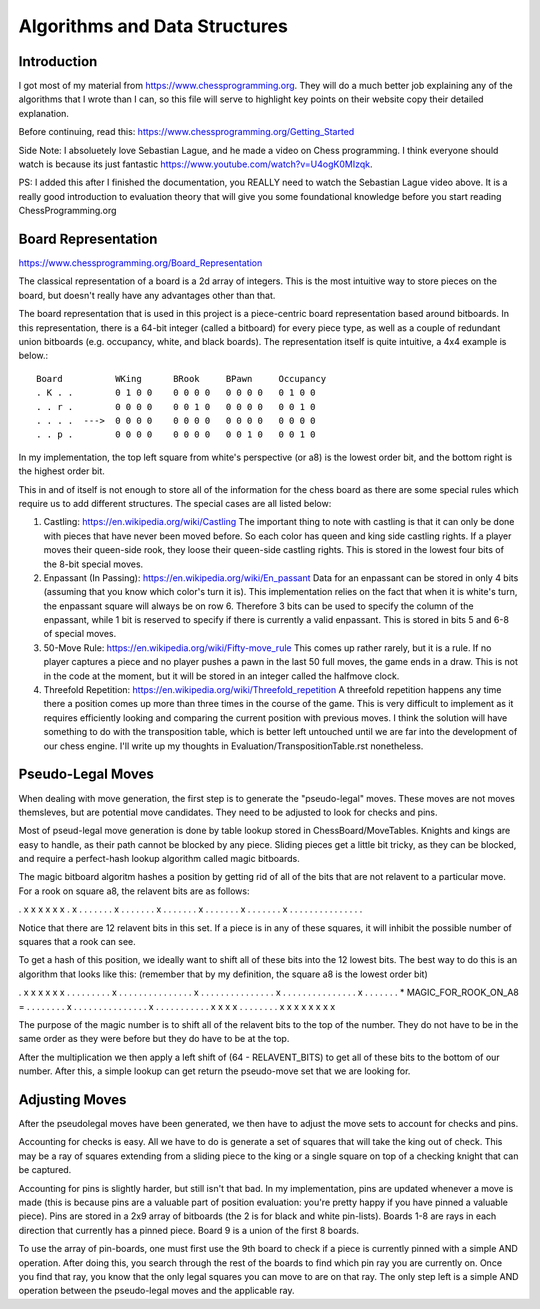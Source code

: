 ==============================
Algorithms and Data Structures
==============================


Introduction
============

I got most of my material from https://www.chessprogramming.org. They will
do a much better job explaining any of the algorithms that I wrote than I can,
so this file will serve to highlight key points on their website copy their
detailed explanation.

Before continuing, read this: https://www.chessprogramming.org/Getting_Started

Side Note: I absoluetely love Sebastian Lague, and he made a video on Chess
programming. I think everyone should watch is because its just fantastic
https://www.youtube.com/watch?v=U4ogK0MIzqk.

PS: I added this after I finished the documentation, you REALLY need to watch
the Sebastian Lague video above. It is a really good introduction to evaluation
theory that will give you some foundational knowledge before you start reading
ChessProgramming.org

Board Representation
====================

https://www.chessprogramming.org/Board_Representation

The classical representation of a board is a 2d array of integers. This is
the most intuitive way to store pieces on the board, but doesn't really have
any advantages other than that.

The board representation that is used in this project is a piece-centric board
representation based around bitboards. In this representation, there is a
64-bit integer (called a bitboard) for every piece type, as well as a couple
of redundant union bitboards (e.g. occupancy, white, and black boards). The
representation itself is quite intuitive, a 4x4 example is below.::

        Board          WKing      BRook     BPawn     Occupancy
        . K . .        0 1 0 0    0 0 0 0   0 0 0 0   0 1 0 0 
        . . r .        0 0 0 0    0 0 1 0   0 0 0 0   0 0 1 0
        . . . .  --->  0 0 0 0    0 0 0 0   0 0 0 0   0 0 0 0
        . . p .        0 0 0 0    0 0 0 0   0 0 1 0   0 0 1 0

In my implementation, the top left square from white's perspective (or a8)
is the lowest order bit, and the bottom right is the highest order bit.

This in and of itself is not enough to store all of the information for the
chess board as there are some special rules which require us to add different
structures. The special cases are all listed below:

1. Castling: https://en.wikipedia.org/wiki/Castling
   The important thing to note with castling is that it can only be done with
   pieces that have never been moved before. So each color has queen and king
   side castling rights. If a player moves their queen-side rook, they loose
   their queen-side castling rights. This is stored in the lowest four bits
   of the 8-bit special moves.

2. Enpassant (In Passing): https://en.wikipedia.org/wiki/En_passant
   Data for an enpassant can be stored in only 4 bits (assuming that you know
   which color's turn it is). This implementation relies on the fact that when
   it is white's turn, the enpassant square will always be on row 6. Therefore
   3 bits can be used to specify the column of the enpassant, while 1 bit is
   reserved to specify if there is currently a valid enpassant. This is stored
   in bits 5 and 6-8 of special moves.

3. 50-Move Rule: https://en.wikipedia.org/wiki/Fifty-move_rule
   This comes up rather rarely, but it is a rule. If no player captures a piece
   and no player pushes a pawn in the last 50 full moves, the game ends in a
   draw. This is not in the code at the moment, but it will be stored in an
   integer called the halfmove clock.

4. Threefold Repetition: https://en.wikipedia.org/wiki/Threefold_repetition 
   A threefold repetition happens any time there a position comes up more than
   three times in the course of the game. This is very difficult to implement
   as it requires efficiently looking and comparing the current position with
   previous moves. I think the solution will have something to do with the
   transposition table, which is better left untouched until we are far into
   the development of our chess engine. I'll write up my thoughts in
   Evaluation/TranspositionTable.rst nonetheless.


Pseudo-Legal Moves
==================

When dealing with move generation, the first step is to generate the
"pseudo-legal" moves. These moves are not moves themsleves, but are potential
move candidates. They need to be adjusted to look for checks and pins.

Most of pseud-legal move generation is done by table lookup stored in
ChessBoard/MoveTables. Knights and kings are easy to handle, as their path
cannot be blocked by any piece. Sliding pieces get a little bit tricky, as they
can be blocked, and require a perfect-hash lookup algorithm called magic
bitboards.

The magic bitboard algoritm hashes a position by getting rid of all of the bits
that are not relavent to a particular move. For a rook on square a8, the
relavent bits are as follows:

. x x x x x x .
x . . . . . . .
x . . . . . . .
x . . . . . . .
x . . . . . . .
x . . . . . . .
x . . . . . . .
. . . . . . . .

Notice that there are 12 relavent bits in this set. If a piece is in any of
these squares, it will inhibit the possible number of squares that a rook can
see.

To get a hash of this position, we ideally want to shift all of these bits into
the 12 lowest bits. The best way to do this is an algorithm that looks like
this: (remember that by my definition, the square a8 is the lowest order bit)

. x x x x x x .                            . . . . . . . .
x . . . . . . .                            . . . . . . . .
x . . . . . . .                            . . . . . . . .
x . . . . . . .                            . . . . . . . .
x . . . . . . .  * MAGIC_FOR_ROOK_ON_A8 =  . . . . . . . .
x . . . . . . .                            . . . . . . . .
x . . . . . . .                            . . . . x x x x
. . . . . . . .                            x x x x x x x x

The purpose of the magic number is to shift all of the relavent bits to the
top of the number. They do not have to be in the same order as they were before
but they do have to be at the top.

After the multiplication we then apply a left shift of (64 - RELAVENT_BITS) to
get all of these bits to the bottom of our number. After this, a simple lookup
can get return the pseudo-move set that we are looking for.


Adjusting Moves
===============

After the pseudolegal moves have been generated, we then have to adjust the
move sets to account for checks and pins.

Accounting for checks is easy. All we have to do is generate a set of squares
that will take the king out of check. This may be a ray of squares extending
from a sliding piece to the king or a single square on top of a checking
knight that can be captured.

Accounting for pins is slightly harder, but still isn't that bad. In my
implementation, pins are updated whenever a move is made (this is because pins
are a valuable part of position evaluation: you're pretty happy if you have
pinned a valuable piece). Pins are stored in a 2x9 array of bitboards (the 2 is
for black and white pin-lists). Boards 1-8 are rays in each direction that
currently has a pinned piece. Board 9 is a union of the first 8 boards.

To use the array of pin-boards, one must first use the 9th board to check if
a piece is currently pinned with a simple AND operation. After doing this, you
search through the rest of the boards to find which pin ray you are currently
on. Once you find that ray, you know that the only legal squares you can move
to are on that ray. The only step left is a simple AND operation between the
pseudo-legal moves and the applicable ray.
